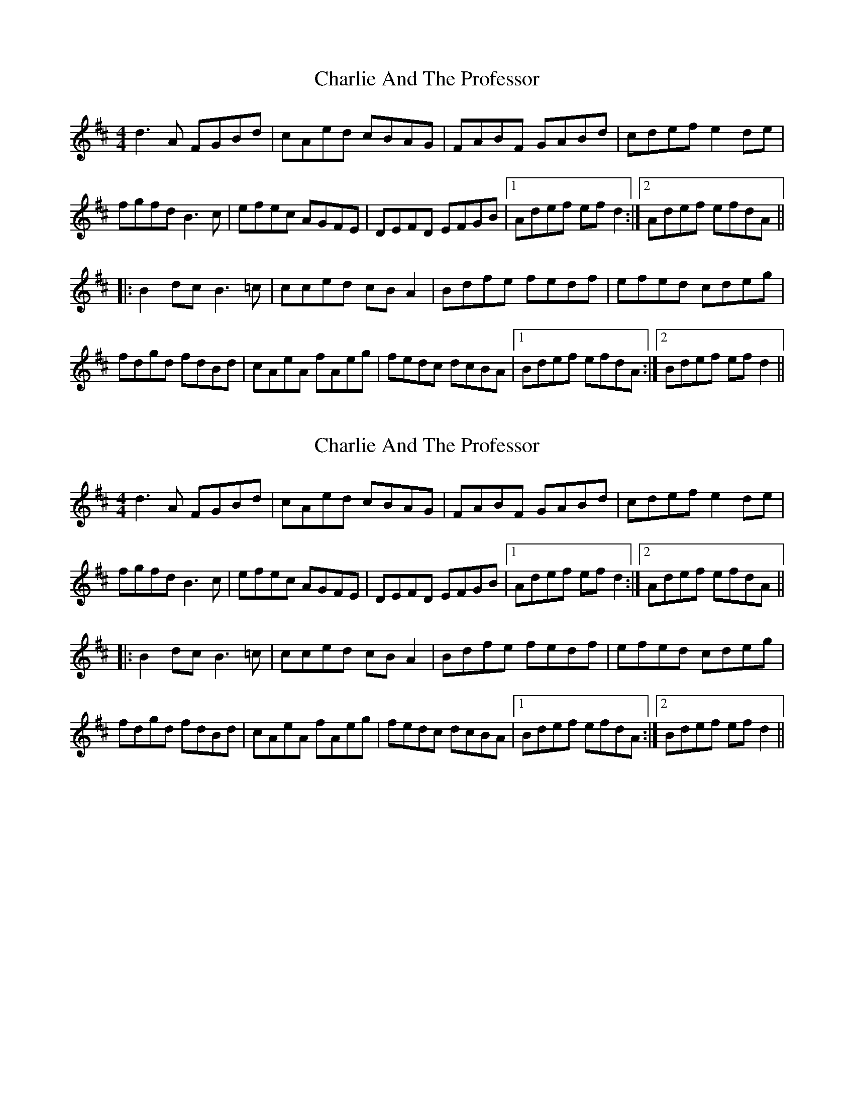 X: 1
T: Charlie And The Professor
Z: Declan
S: https://thesession.org/tunes/7515#setting7515
R: reel
M: 4/4
L: 1/8
K: Dmaj
d3 A FGBd|cAed cBAG|FABF GABd|cdef e2 de|
fgfd B3 c|efec AGFE|DEFD EFGB|1Adef ef d2:|2Adef efdA||
|:B2 dc B3 =c|cced cB A2|Bdfe fedf|efed cdeg|
fdgd fdBd|cAeA fAeg|fedc dcBA|1Bdef efdA:|2Bdef ef d2||
X: 2
T: Charlie And The Professor
Z: Declan
S: https://thesession.org/tunes/7515#setting18983
R: reel
M: 4/4
L: 1/8
K: Dmaj
d3 A FGBd|cAed cBAG|FABF GABd|cdef e2 de|fgfd B3 c|efec AGFE|DEFD EFGB|1Adef ef d2:|2Adef efdA|||:B2 dc B3 =c|cced cB A2|Bdfe fedf|efed cdeg|fdgd fdBd|cAeA fAeg|fedc dcBA|1Bdef efdA:|2Bdef ef d2||
